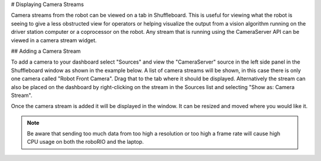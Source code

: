 # Displaying Camera Streams

Camera streams from the robot can be viewed on a tab in Shuffleboard. This is useful for viewing what the robot is seeing to give a less obstructed view for operators or helping visualize the output from a vision algorithm running on the driver station computer or a coprocessor on the robot. Any stream that is running using the CameraServer API can be viewed in a camera stream widget.

## Adding a Camera Stream

To add a camera to your dashboard select "Sources" and view the "CameraServer" source in the left side panel in the Shuffleboard window as shown in the example below. A list of camera streams will be shown, in this case there is only one camera called "Robot Front Camera". Drag that to the tab where it should be displayed. Alternatively the stream can also be placed on the dashboard by right-clicking on the stream in the Sources list and selecting "Show as: Camera Stream".

.. image:: images/shuffleboard-displaying-camera/camera-stream.png
   :alt: Right clicking the camera and choosing "Show as: Camera Stream" is another way of adding the camera widget.

Once the camera stream is added it will be displayed in the window. It can be resized and moved where you would like it.

.. note:: Be aware that sending too much data from too high a resolution or too high a frame rate will cause high CPU usage on both the roboRIO and the laptop.

.. image:: images/shuffleboard-displaying-camera/front-camera.png
   :alt: A camera image of the robot's front camera.
